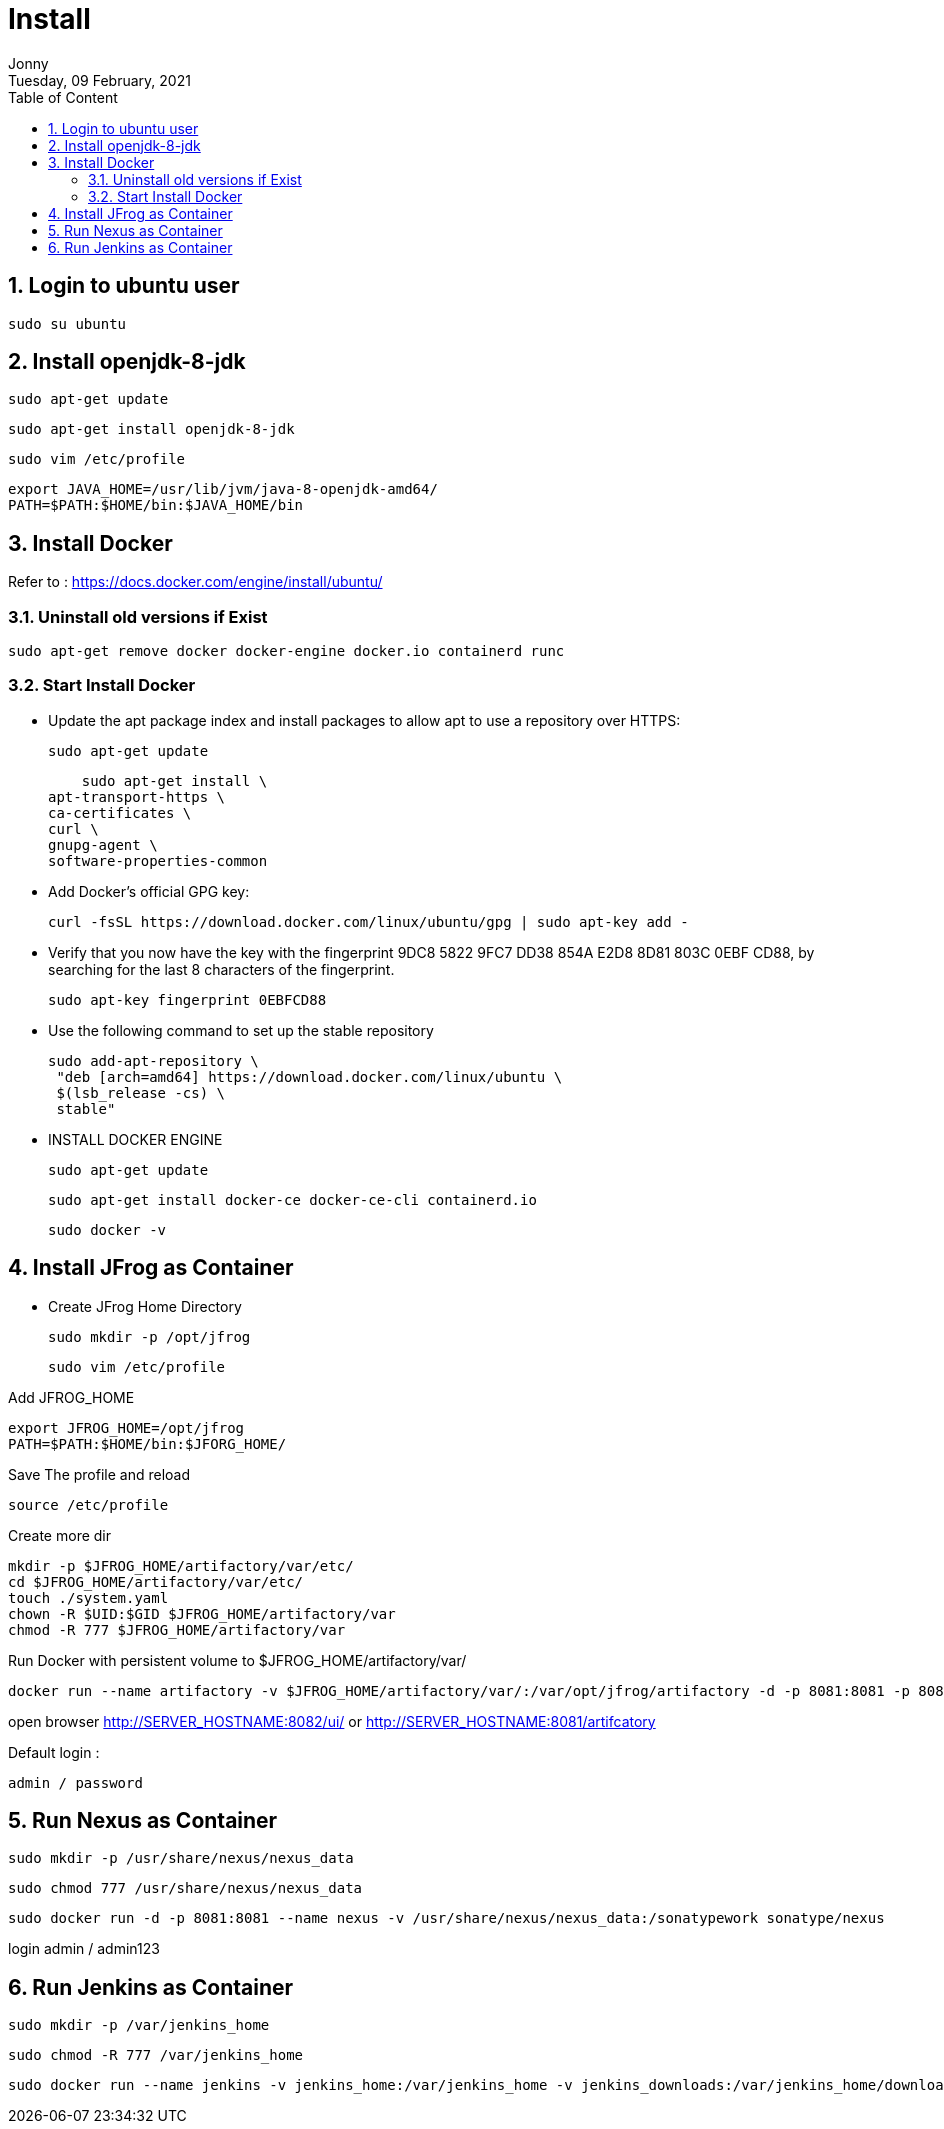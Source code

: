 :internal:
= Install
:toc: left
:author: Jonny
:revnumber!: 1.0.0
:revdate: Tuesday, 09 February, 2021
:doctype:   article
:encoding:  utf-8
:lang:      en
:toc:       left
:toclevels: 10
:toc-title: Table of Content
:sectnums:
:last-update-label:
:nofooter!:
:media: print
:icons: font
:pagenums:
:imagesdir: images/
:numbered:
:toc: left
:xrefstyle: full


== Login to ubuntu user

   sudo su ubuntu

== Install openjdk-8-jdk

    sudo apt-get update

    sudo apt-get install openjdk-8-jdk

    sudo vim /etc/profile

    export JAVA_HOME=/usr/lib/jvm/java-8-openjdk-amd64/
    PATH=$PATH:$HOME/bin:$JAVA_HOME/bin

== Install Docker

Refer to : https://docs.docker.com/engine/install/ubuntu/

=== Uninstall old versions if Exist

    sudo apt-get remove docker docker-engine docker.io containerd runc

=== Start Install Docker

- Update the apt package index and install packages to allow apt to use a repository over HTTPS:

    sudo apt-get update

    sudo apt-get install \
apt-transport-https \
ca-certificates \
curl \
gnupg-agent \
software-properties-common

- Add Docker’s official GPG key:

    curl -fsSL https://download.docker.com/linux/ubuntu/gpg | sudo apt-key add -

- Verify that you now have the key with the fingerprint 9DC8 5822 9FC7 DD38 854A  E2D8 8D81 803C 0EBF CD88, by searching for the last 8 characters of the fingerprint.

    sudo apt-key fingerprint 0EBFCD88

- Use the following command to set up the stable repository

  sudo add-apt-repository \
   "deb [arch=amd64] https://download.docker.com/linux/ubuntu \
   $(lsb_release -cs) \
   stable"

- INSTALL DOCKER ENGINE

  sudo apt-get update

  sudo apt-get install docker-ce docker-ce-cli containerd.io

  sudo docker -v

== Install JFrog as Container

- Create JFrog Home Directory

  sudo mkdir -p /opt/jfrog

  sudo vim /etc/profile

Add JFROG_HOME

  export JFROG_HOME=/opt/jfrog
  PATH=$PATH:$HOME/bin:$JFORG_HOME/

Save The profile and reload

  source /etc/profile

Create more dir

  mkdir -p $JFROG_HOME/artifactory/var/etc/
  cd $JFROG_HOME/artifactory/var/etc/
  touch ./system.yaml
  chown -R $UID:$GID $JFROG_HOME/artifactory/var
  chmod -R 777 $JFROG_HOME/artifactory/var

Run Docker with persistent volume to $JFROG_HOME/artifactory/var/

  docker run --name artifactory -v $JFROG_HOME/artifactory/var/:/var/opt/jfrog/artifactory -d -p 8081:8081 -p 8082:8082 releases-docker.jfrog.io/jfrog/artifactory-oss:latest

open browser http://SERVER_HOSTNAME:8082/ui/ or http://SERVER_HOSTNAME:8081/artifcatory

Default login :

  admin / password


== Run Nexus as Container

   sudo mkdir -p /usr/share/nexus/nexus_data

   sudo chmod 777 /usr/share/nexus/nexus_data

   sudo docker run -d -p 8081:8081 --name nexus -v /usr/share/nexus/nexus_data:/sonatypework sonatype/nexus

login admin / admin123

== Run Jenkins as Container

  sudo mkdir -p /var/jenkins_home

  sudo chmod -R 777 /var/jenkins_home

  sudo docker run --name jenkins -v jenkins_home:/var/jenkins_home -v jenkins_downloads:/var/jenkins_home/downloads -d -p 8090:8080 jenkins/jenkins:lts





